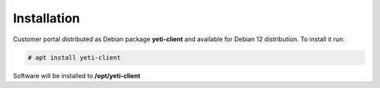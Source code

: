 .. :maxdepth: 2

============
Installation
============

Customer portal distributed as Debian package **yeti-client** and available for Debian 12 distribution. To install it run:

.. code-block:: console

	# apt install yeti-client

Software will be installed to  **/opt/yeti-client**

